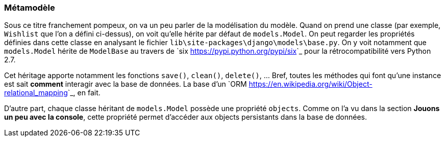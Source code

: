 === Métamodèle

Sous ce titre franchement pompeux, on va un peu parler de la modélisation du modèle. Quand on prend une classe (par exemple, `Wishlist` que l'on a défini ci-dessus), on voit qu'elle hérite par défaut de `models.Model`. On peut regarder les propriétés définies dans cette classe en analysant le fichier `lib\site-packages\django\models\base.py`. On y voit notamment que `models.Model` hérite de `ModelBase` au travers de `six <https://pypi.python.org/pypi/six>`_ pour la rétrocompatibilité vers Python 2.7.

Cet héritage apporte notamment les fonctions `save()`, `clean()`, `delete()`, ... Bref, toutes les méthodes qui font qu'une instance est sait **comment** interagir avec la base de données. La base d'un `ORM <https://en.wikipedia.org/wiki/Object-relational_mapping>`_, en fait.

D'autre part, chaque classe héritant de `models.Model` possède une propriété `objects`. Comme on l'a vu dans la section **Jouons un peu avec la console**, cette propriété permet d'accéder aux objects persistants dans la base de données.
